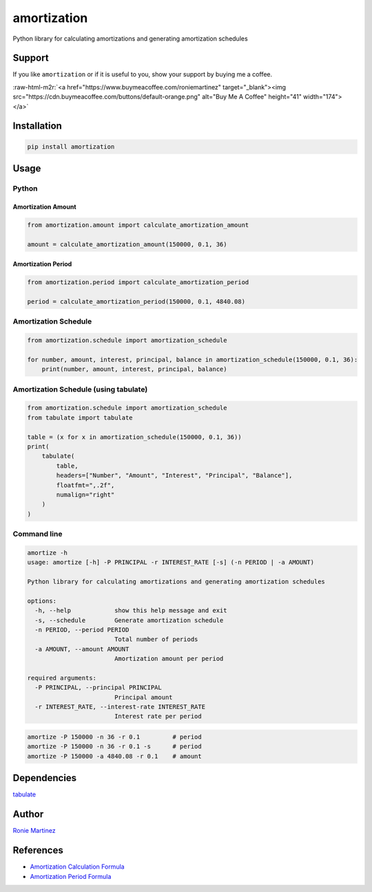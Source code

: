 .. role:: raw-html-m2r(raw)
   :format: html


amortization
============

Python library for calculating amortizations and generating amortization schedules


.. raw:: html

   <table>
       <tr>
           <td>License</td>
           <td><img src='https://img.shields.io/pypi/l/amortization.svg' alt="License"></td>
           <td>Version</td>
           <td><img src='https://img.shields.io/pypi/v/amortization.svg' alt="Version"></td>
       </tr>
       <tr>
           <td>Github Actions</td>
           <td><img src='https://github.com/roniemartinez/amortization/actions/workflows/python.yml/badge.svg' alt="Github Actions"></td>
           <td>Coverage</td>
           <td><img src='https://codecov.io/gh/roniemartinez/amortization/branch/master/graph/badge.svg'></td>
       </tr>
       <tr>
           <td>Supported versions</td>
           <td><img src='https://img.shields.io/pypi/pyversions/amortization.svg' alt="Python Versions"></td>
           <td>Wheel</td>
           <td><img src='https://img.shields.io/pypi/wheel/amortization.svg' alt="Wheel"></td>
       </tr>
       <tr>
           <td>Status</td>
           <td><img src='https://img.shields.io/pypi/status/amortization.svg' alt="Status"></td>
           <td>Downloads</td>
           <td><img src='https://img.shields.io/pypi/dm/amortization.svg' alt="Downloads"></td>
       </tr>
   </table>


Support
-------

If you like ``amortization`` or if it is useful to you, show your support by buying me a coffee.

:raw-html-m2r:`<a href="https://www.buymeacoffee.com/roniemartinez" target="_blank"><img src="https://cdn.buymeacoffee.com/buttons/default-orange.png" alt="Buy Me A Coffee" height="41" width="174"></a>`

Installation
------------

.. code-block:: bash

   pip install amortization

Usage
-----

Python
^^^^^^

Amortization Amount
~~~~~~~~~~~~~~~~~~~

.. code-block:: python

   from amortization.amount import calculate_amortization_amount

   amount = calculate_amortization_amount(150000, 0.1, 36)

Amortization Period
~~~~~~~~~~~~~~~~~~~

.. code-block:: python

   from amortization.period import calculate_amortization_period

   period = calculate_amortization_period(150000, 0.1, 4840.08)

Amortization Schedule
^^^^^^^^^^^^^^^^^^^^^

.. code-block:: python

   from amortization.schedule import amortization_schedule

   for number, amount, interest, principal, balance in amortization_schedule(150000, 0.1, 36):
       print(number, amount, interest, principal, balance)

Amortization Schedule (using tabulate)
^^^^^^^^^^^^^^^^^^^^^^^^^^^^^^^^^^^^^^

.. code-block:: python

   from amortization.schedule import amortization_schedule
   from tabulate import tabulate

   table = (x for x in amortization_schedule(150000, 0.1, 36))
   print(
       tabulate(
           table,
           headers=["Number", "Amount", "Interest", "Principal", "Balance"],
           floatfmt=",.2f",
           numalign="right"
       )
   )

Command line
^^^^^^^^^^^^

.. code-block:: bash

   amortize -h
   usage: amortize [-h] -P PRINCIPAL -r INTEREST_RATE [-s] (-n PERIOD | -a AMOUNT)

   Python library for calculating amortizations and generating amortization schedules

   options:
     -h, --help            show this help message and exit
     -s, --schedule        Generate amortization schedule
     -n PERIOD, --period PERIOD
                           Total number of periods
     -a AMOUNT, --amount AMOUNT
                           Amortization amount per period

   required arguments:
     -P PRINCIPAL, --principal PRINCIPAL
                           Principal amount
     -r INTEREST_RATE, --interest-rate INTEREST_RATE
                           Interest rate per period

.. code-block:: bash

   amortize -P 150000 -n 36 -r 0.1         # period
   amortize -P 150000 -n 36 -r 0.1 -s      # period
   amortize -P 150000 -a 4840.08 -r 0.1    # amount

Dependencies
------------

`tabulate <https://bitbucket.org/astanin/python-tabulate>`_

Author
------

`Ronie Martinez <mailto:ronmarti18@gmail.com>`_

References
----------


* `Amortization Calculation Formula <https://www.vertex42.com/ExcelArticles/amortization-calculation.html>`_
* `Amortization Period Formula <https://math.stackexchange.com/a/3185904>`_
